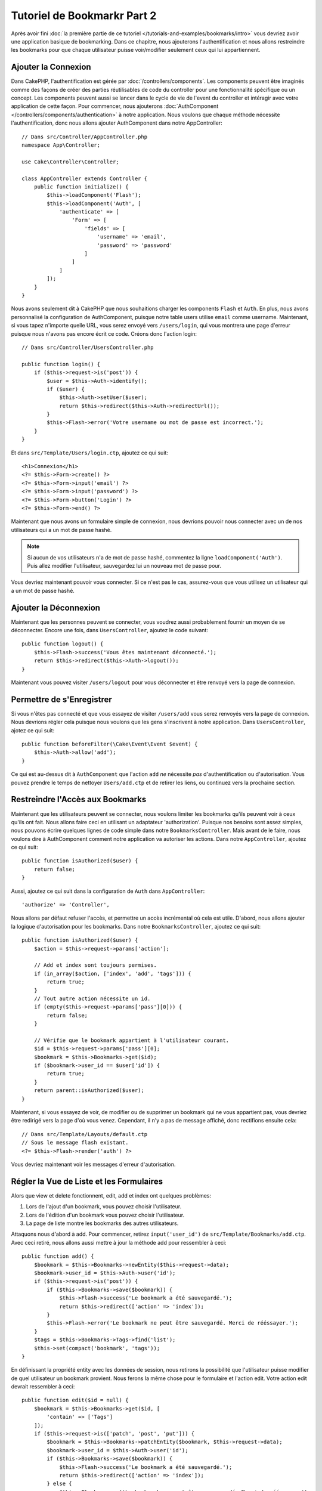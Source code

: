 Tutoriel de Bookmarkr Part 2
############################

Après avoir fini :doc:`la première partie de ce tutoriel
</tutorials-and-examples/bookmarks/intro>` vous devriez avoir une application
basique de bookmarking. Dans ce chapitre, nous ajouterons l'authentification
et nous allons restreindre les bookmarks pour que chaque utilisateur puisse
voir/modifier seulement ceux qui lui appartiennent.

Ajouter la Connexion
====================

Dans CakePHP, l'authentification est gérée par :doc:`/controllers/components`.
Les components peuvent être imaginés comme des façons de créer des parties
réutilisables de code du controller pour une fonctionnalité spécifique ou
un concept. Les components peuvent aussi se lancer dans le cycle de vie
de l'event du controller et intéragir avec votre application de cette façon.
Pour commencer, nous ajouterons :doc:`AuthComponent
</controllers/components/authentication>` à notre application. Nous voulons
que chaque méthode nécessite l'authentification, donc nous allons ajouter
AuthComponent dans notre AppController::

    // Dans src/Controller/AppController.php
    namespace App\Controller;

    use Cake\Controller\Controller;

    class AppController extends Controller {
        public function initialize() {
            $this->loadComponent('Flash');
            $this->loadComponent('Auth', [
                'authenticate' => [
                    'Form' => [
                        'fields' => [
                            'username' => 'email',
                            'password' => 'password'
                        ]
                    ]
                ]
            ]);
        }
    }

Nous avons seulement dit à CakePHP que nous souhaitions charger les
components ``Flash`` et ``Auth``. En plus, nous avons personnalisé la
configuration de AuthComponent, puisque notre table users utilise ``email``
comme username. Maintenant, si vous tapez n'importe quelle URL, vous serez
envoyé vers ``/users/login``, qui vous montrera une page d'erreur puisque
nous n'avons pas encore écrit ce code. Créons donc l'action login::

    // Dans src/Controller/UsersController.php

    public function login() {
        if ($this->request->is('post')) {
            $user = $this->Auth->identify();
            if ($user) {
                $this->Auth->setUser($user);
                return $this->redirect($this->Auth->redirectUrl());
            }
            $this->Flash->error('Votre username ou mot de passe est incorrect.');
        }
    }

Et dans ``src/Template/Users/login.ctp``, ajoutez ce qui suit::

    <h1>Connexion</h1>
    <?= $this->Form->create() ?>
    <?= $this->Form->input('email') ?>
    <?= $this->Form->input('password') ?>
    <?= $this->Form->button('Login') ?>
    <?= $this->Form->end() ?>

Maintenant que nous avons un formulaire simple de connexion, nous devrions
pouvoir nous connecter avec un de nos utilisateurs qui a un mot de passe
hashé.

.. note::

    Si aucun de vos utilisateurs n'a de mot de passe hashé, commentez la ligne
    ``loadComponent('Auth')``. Puis allez modifier l'utilisateur, sauvegardez
    lui un nouveau mot de passe pour.

Vous devriez maintenant pouvoir vous connecter. Si ce n'est pas le cas,
assurez-vous que vous utilisez un utilisateur qui a un mot de passe hashé.

Ajouter la Déconnexion
======================

Maintenant que les personnes peuvent se connecter, vous voudrez aussi
probablement fournir un moyen de se déconnecter. Encore une fois, dans
``UsersController``, ajoutez le code suivant::

    public function logout() {
        $this->Flash->success('Vous êtes maintenant déconnecté.');
        return $this->redirect($this->Auth->logout());
    }

Maintenant vous pouvez visiter ``/users/logout`` pour vous déconnecter et
être renvoyé vers la page de connexion.

Permettre de s'Enregistrer
==========================

Si vous n'êtes pas connecté et que vous essayez de visiter ``/users/add`` vous
serez renvoyés vers la page de connexion. Nous devrions régler cela puisque nous
voulons que les gens s'inscrivent à notre application. Dans ``UsersController``,
ajotez ce qui suit::

    public function beforeFilter(\Cake\Event\Event $event) {
        $this->Auth->allow('add');
    }

Ce qui est au-dessus dit à ``AuthComponent`` que l'action ``add`` *ne* nécessite
*pas* d'authentification ou d'autorisation. Vous pouvez prendre le temps de
nettoyer ``Users/add.ctp`` et de retirer les liens, ou continuez vers la
prochaine section.

Restreindre l'Accès aux Bookmarks
=================================

Maintenant que les utilisateurs peuvent se connecter, nous voulons limiter
les bookmarks qu'ils peuvent voir à ceux qu'ils ont fait. Nous allons faire
ceci en utilisant un adaptateur 'authorization'. Puisque nos besoins sont
assez simples, nous pouvons écrire quelques lignes de code simple dans notre
``BookmarksController``. Mais avant de le faire, nous voulons dire à
AuthComponent comment notre application va autoriser les actions. Dans notre
``AppController``, ajoutez ce qui suit::

    public function isAuthorized($user) {
        return false;
    }

Aussi, ajoutez ce qui suit dans la configuration de ``Auth`` dans
``AppController``::

    'authorize' => 'Controller',

Nous allons par défaut refuser l'accès, et permettre un accès incrémental où
cela est utile. D'abord, nous allons ajouter la logique d'autorisation pour
les bookmarks. Dans notre ``BookmarksController``, ajoutez ce qui suit::

    public function isAuthorized($user) {
        $action = $this->request->params['action'];

        // Add et index sont toujours permises.
        if (in_array($action, ['index', 'add', 'tags'])) {
            return true;
        }
        // Tout autre action nécessite un id.
        if (empty($this->request->params['pass'][0])) {
            return false;
        }

        // Vérifie que le bookmark appartient à l'utilisateur courant.
        $id = $this->request->params['pass'][0];
        $bookmark = $this->Bookmarks->get($id);
        if ($bookmark->user_id == $user['id']) {
            return true;
        }
        return parent::isAuthorized($user);
    }


Maintenant, si vous essayez de voir, de modifier ou de supprimer un bookmark
qui ne vous appartient pas, vous devriez être redirigé vers la page d'où vous
venez. Cependant, il n'y a pas de message affiché, donc rectifions ensuite cela::

    // Dans src/Template/Layouts/default.ctp
    // Sous le message flash existant.
    <?= $this->Flash->render('auth') ?>

Vous devriez maintenant voir les messages d'erreur d'autorisation.

Régler la Vue de Liste et les Formulaires
=========================================

Alors que view et delete fonctionnent, edit, add et index ont quelques
problèmes:

#. Lors de l'ajout d'un bookmark, vous pouvez choisir l'utilisateur.
#. Lors de l'édition d'un bookmark vous pouvez choisir l'utilisateur.
#. La page de liste montre les bookmarks des autres utilisateurs.

Attaquons nous d'abord à add. Pour commencer, retirez ``input('user_id')``
de ``src/Template/Bookmarks/add.ctp``. Avec ceci retiré, nous allons aussi
mettre à jour la méthode add pour ressembler à ceci::

    public function add() {
        $bookmark = $this->Bookmarks->newEntity($this->request->data);
        $bookmark->user_id = $this->Auth->user('id');
        if ($this->request->is('post')) {
            if ($this->Bookmarks->save($bookmark)) {
                $this->Flash->success('Le bookmark a été sauvegardé.');
                return $this->redirect(['action' => 'index']);
            }
            $this->Flash->error('Le bookmark ne peut être sauvegardé. Merci de rééssayer.');
        }
        $tags = $this->Bookmarks->Tags->find('list');
        $this->set(compact('bookmark', 'tags'));
    }

En définissant la propriété entity avec les données de session, nous retirons
la possibilité que l'utilisateur puisse modifier de quel utilisateur un
bookmark provient. Nous ferons la même chose pour le formulaire et l'action
edit. Votre action edit devrait ressembler à ceci::

    public function edit($id = null) {
        $bookmark = $this->Bookmarks->get($id, [
            'contain' => ['Tags']
        ]);
        if ($this->request->is(['patch', 'post', 'put'])) {
            $bookmark = $this->Bookmarks->patchEntity($bookmark, $this->request->data);
            $bookmark->user_id = $this->Auth->user('id');
            if ($this->Bookmarks->save($bookmark)) {
                $this->Flash->success('Le bookmark a été sauvegardé.');
                return $this->redirect(['action' => 'index']);
            } else {
                $this->Flash->error('Le bookmark ne peut être sauvegardé. Merci de rééssayer.');
            }
        }
        $tags = $this->Bookmarks->Tags->find('list');
        $this->set(compact('bookmark', 'tags'));
    }

Vue de Liste
------------

Maintenant nous devons montrer les bookmarks pour l'utilisateur actuellement
connecté. Nous pouvons faire cela en mettant à jour l'appel à ``paginate()``.
Faites en sorte que votre action index() ressemble à ceci::

    public function index() {
        $this->paginate = [
            'conditions' => [
                'Bookmarks.user_id' => $this->Auth->user('id'),
            ]
        ];
        $this->set('bookmarks', $this->paginate($this->Bookmarks));
    }

Nous devrions aussi mettre à jour l'action ``tags()`` et la méthode finder
liée, mais nous vous laisserons ceci en exercice que vous pouvez faire
vous-même.

Améliorer l'Experience de Tag
=============================

Actuellement, ajoutez des nouveaux tags est un processus difficile, puisque
``TagsController`` interdit tous les accès. Plutôt que de permettre l'accès,
nous pouvons améliorer l'UI de sélection de tag en utilisant un champ de texte
séparé par des virgules. Cela donnera une meilleur expérience à nos
utilisateurs, et utilisera quelques unes des fonctionnalités super de l'ORM.

Ajouter un Champ Computed
-------------------------

Comme nous voulons un accès simple vers les tags formatés pour une entity, nous
pouvons ajouter un champ virtuel/computed à l'entity. Dans
``src/Model/Entity/Bookmark.php`` ajoutez ce qui suit::

    use Cake\Collection\Collection;

    protected function _getTagString() {
        if (isset($this->_properties['tag_string'])) {
            return $this->_properties['tag_string'];
        }
        if (empty($this->tags)) {
            return '';
        }
        $tags = new Collection($this->tags);
        $str = $tags->reduce(function ($string, $tag) {
            return $string . $tag->title . ', ';
        }, '');
        return trim($str, ', ');
    }

Cela nous laissera l'accès à la propriété computed ``$bookmark->tag_string``.
Nous utiliserons cette propriété dans inputs plus tard. Rappelez-vous
d'ajouter la propriété ``tag_string`` dans la liste ``_accessible`` de votre
entity, puisque nous voulons la 'sauvegarder' plus tard.

Dans le fichier ``src/Model/Entity/Bookmark.php``, ajoutez ``tag_string`` à
la propriété ``_accessible`` comme ceci::

    protected $_accessible = [
        'user_id' => true,
        'title' => true,
        'description' => true,
        'url' => true,
        'user' => true,
        'tags' => true,
        'tag_string' => true,
    ];

Mettre à Jour les Vues
----------------------

Avec l'entity mise à jour, nous pouvons ajouter un nouvel input pour nos tags.
Dans les vues add et edit, remplacez l'input ``tags._ids`` existant avec ce
qui suit::

    <?= $this->Form->input('tag_string', ['type' => 'text']) ?>

Persister la Chaîne Tag
-----------------------

Maintenant que nous pouvons voir les tags existant en chaîne, nous voudrons
aussi sauvegarder les données. Comme nous marquons les ``tag_string``
accessibles, l'ORM va copier ces données à partir de la requête dans notre
entity. Nous pouvons utiliser une méthode hook ``beforeSave`` pour
parser la chaîne de tag et trouver/construire les entities liées. Ajoutez ce
qui suit dans ``src/Model/Table/BookmarksTable.php``::


    public function beforeSave($event, $entity, $options) {
        if ($entity->tag_string) {
            $entity->tags = $this->_buildTags($entity->tag_string);
        }
    }

    protected function _buildTags($tagString) {
        $new = array_unique(array_map('trim', explode(',', $tagString)));
        $out = [];
        $query = $this->Tags->find()
            ->where(['Tags.title IN' => $new]);

        // Retire les tags existants de la liste des tags nouveaux.
        foreach ($query->extract('title') as $existing) {
            $index = array_search($existing, $new);
            if ($index !== false) {
                unset($new[$index]);
            }
        }
        // Ajoute les tags existants.
        foreach ($query as $tag) {
            $out[] = $tag;
        }
        // Ajoute les nouveaux tags.
        foreach ($new as $tag) {
            $out[] = $this->Tags->newEntity(['title' => $tag]);
        }
        return $out;
    }

Alors que ce code est un peu plus compliqué que ce que nous avons déjà fait,
il permet de montrer la puissance de l'ORM de CakePHP. Vous pouvez facilement
manipuler les résultats de requête en utilisant
les méthodes des :doc:`/core-libraries/collections`, et gérer les
scenariis où vous créez les entities à la volée avec facilité.

Wrapping Up
===========

Nous avons élargi notre application de bookmarking pour gérer les scenariis
de contrôle d'authentification et d'autorisation/d'accès basique. Nous avons
aussi ajouté quelques améliorations UX en tirant parti du FormHelper et des
capacités de l'ORM.

Merci d'avoir pris le temps d'explorer CakePHP. Ensuite, vous pouvez en
apprendre plus sur l':doc:`/orm`, ou vous pouvez lire attentivement
les :doc:`/topics`.

